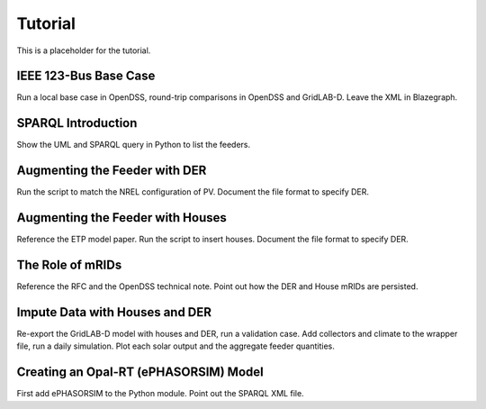 .. role:: math(raw)
   :format: html latex
..

Tutorial
========

This is a placeholder for the tutorial.

IEEE 123-Bus Base Case
----------------------

Run a local base case in OpenDSS, round-trip comparisons in OpenDSS
and GridLAB-D.  Leave the XML in Blazegraph.

SPARQL Introduction
-------------------

Show the UML and SPARQL query in Python to list the feeders.

Augmenting the Feeder with DER
------------------------------

Run the script to match the NREL configuration of PV. Document the file
format to specify DER.

Augmenting the Feeder with Houses
---------------------------------

Reference the ETP model paper. Run the script to insert houses. Document the file
format to specify DER.

The Role of mRIDs
-----------------

Reference the RFC and the OpenDSS technical note. Point out how the DER and House
mRIDs are persisted.

Impute Data with Houses and DER
-------------------------------

Re-export the GridLAB-D model with houses and DER, run a validation case.
Add collectors and climate to the wrapper file, run a daily simulation.
Plot each solar output and the aggregate feeder quantities.

Creating an Opal-RT (ePHASORSIM) Model
--------------------------------------

First add ePHASORSIM to the Python module. Point out the SPARQL XML file.

